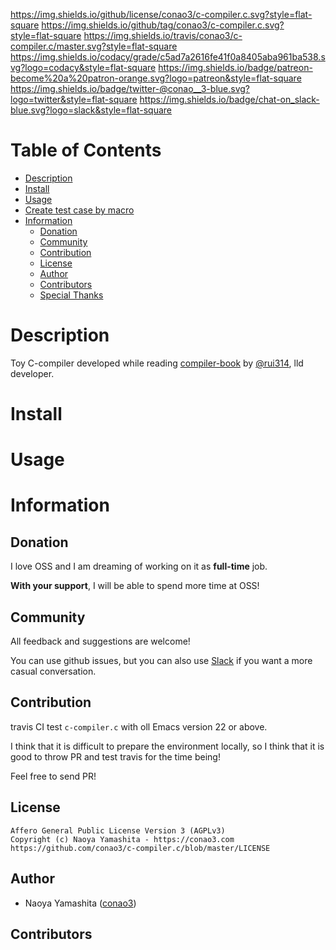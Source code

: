 #+author: conao3
#+date: <2019-05-25 Sat>

[[https://github.com/conao3/c-compiler.c][https://raw.githubusercontent.com/conao3/files/master/blob/headers/png/c-compiler.c.png]]
[[https://github.com/conao3/c-compiler.c/blob/master/LICENSE][https://img.shields.io/github/license/conao3/c-compiler.c.svg?style=flat-square]]
[[https://github.com/conao3/c-compiler.c/releases][https://img.shields.io/github/tag/conao3/c-compiler.c.svg?style=flat-square]]
[[https://travis-ci.org/conao3/c-compiler.c][https://img.shields.io/travis/conao3/c-compiler.c/master.svg?style=flat-square]]
[[https://app.codacy.com/project/conao3/c-compiler.c/dashboard][https://img.shields.io/codacy/grade/c5ad7a2616fe41f0a8405aba961ba538.svg?logo=codacy&style=flat-square]]
[[https://www.patreon.com/conao3][https://img.shields.io/badge/patreon-become%20a%20patron-orange.svg?logo=patreon&style=flat-square]]
[[https://twitter.com/conao_3][https://img.shields.io/badge/twitter-@conao__3-blue.svg?logo=twitter&style=flat-square]]
[[https://conao3-support.slack.com/join/shared_invite/enQtNjUzMDMxODcyMjE1LWUwMjhiNTU3Yjk3ODIwNzAxMTgwOTkxNmJiN2M4OTZkMWY0NjI4ZTg4MTVlNzcwNDY2ZjVjYmRiZmJjZDU4MDE][https://img.shields.io/badge/chat-on_slack-blue.svg?logo=slack&style=flat-square]]

[[./imgs/capture.png]]

* Table of Contents
- [[#description][Description]]
- [[#install][Install]]
- [[#usage][Usage]]
- [[#create-test-case-by-macro][Create test case by macro]]
- [[#information][Information]]
  - [[#donation][Donation]]
  - [[#commynity][Community]]
  - [[#contribution][Contribution]]
  - [[#license][License]]
  - [[#author][Author]]
  - [[#contributors][Contributors]]
  - [[#special-thanks][Special Thanks]]

* Description
Toy C-compiler developed while reading [[https://www.sigbus.info/compilerbook][compiler-book]] by [[https://twitter.com/rui314][@rui314]], lld developer.

* Install

* Usage

* Information
** Donation
I love OSS and I am dreaming of working on it as *full-time* job.

*With your support*, I will be able to spend more time at OSS!

[[https://www.patreon.com/conao3][https://c5.patreon.com/external/logo/become_a_patron_button.png]]

** Community
All feedback and suggestions are welcome!

You can use github issues, but you can also use [[https://conao3-support.slack.com/join/shared_invite/enQtNjUzMDMxODcyMjE1LWUwMjhiNTU3Yjk3ODIwNzAxMTgwOTkxNmJiN2M4OTZkMWY0NjI4ZTg4MTVlNzcwNDY2ZjVjYmRiZmJjZDU4MDE][Slack]]
if you want a more casual conversation.

** Contribution
travis CI test ~c-compiler.c~ with oll Emacs version 22 or above.

I think that it is difficult to prepare the environment locally, 
so I think that it is good to throw PR and test travis for the time being!

Feel free to send PR!

** License
#+begin_example
  Affero General Public License Version 3 (AGPLv3)
  Copyright (c) Naoya Yamashita - https://conao3.com
  https://github.com/conao3/c-compiler.c/blob/master/LICENSE
#+end_example

** Author
- Naoya Yamashita ([[https://github.com/conao3][conao3]])

** Contributors
